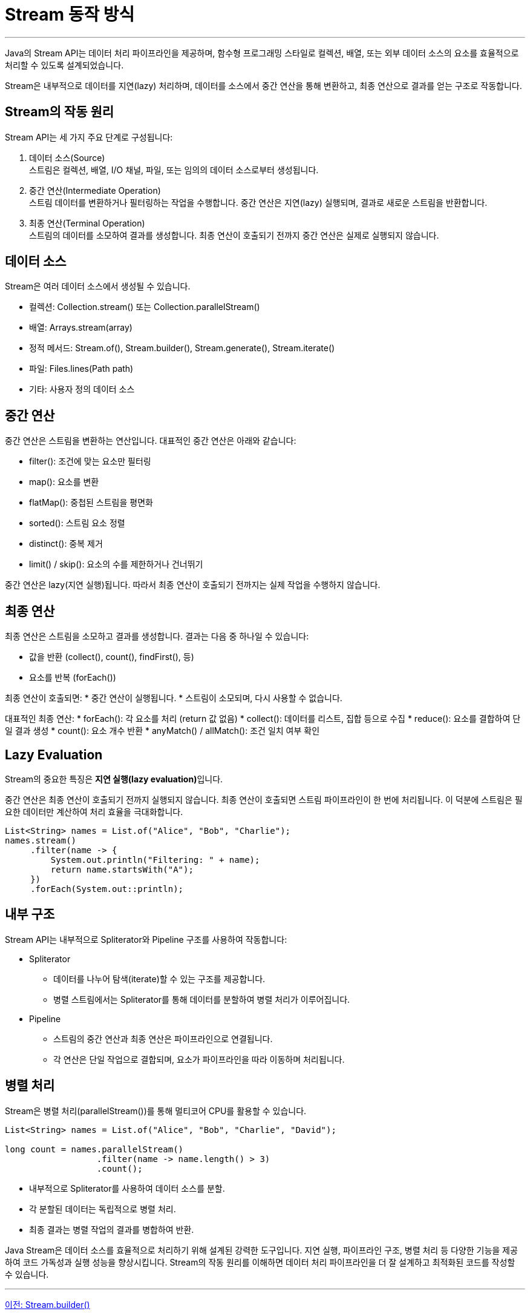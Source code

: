 = Stream 동작 방식

---

Java의 Stream API는 데이터 처리 파이프라인을 제공하며, 함수형 프로그래밍 스타일로 컬렉션, 배열, 또는 외부 데이터 소스의 요소를 효율적으로 처리할 수 있도록 설계되었습니다.

Stream은 내부적으로 데이터를 지연(lazy) 처리하며, 데이터를 소스에서 중간 연산을 통해 변환하고, 최종 연산으로 결과를 얻는 구조로 작동합니다.

== Stream의 작동 원리
Stream API는 세 가지 주요 단계로 구성됩니다:

1. 데이터 소스(Source) +
스트림은 컬렉션, 배열, I/O 채널, 파일, 또는 임의의 데이터 소스로부터 생성됩니다.
2. 중간 연산(Intermediate Operation) +
스트림 데이터를 변환하거나 필터링하는 작업을 수행합니다. 중간 연산은 지연(lazy) 실행되며, 결과로 새로운 스트림을 반환합니다.
3. 최종 연산(Terminal Operation) + 
스트림의 데이터를 소모하여 결과를 생성합니다. 최종 연산이 호출되기 전까지 중간 연산은 실제로 실행되지 않습니다.

== 데이터 소스

Stream은 여러 데이터 소스에서 생성될 수 있습니다.

* 컬렉션: Collection.stream() 또는 Collection.parallelStream()
* 배열: Arrays.stream(array)
* 정적 메서드: Stream.of(), Stream.builder(), Stream.generate(), Stream.iterate()
* 파일: Files.lines(Path path)
* 기타: 사용자 정의 데이터 소스

== 중간 연산

중간 연산은 스트림을 변환하는 연산입니다. 대표적인 중간 연산은 아래와 같습니다:

* filter(): 조건에 맞는 요소만 필터링
* map(): 요소를 변환
* flatMap(): 중첩된 스트림을 평면화
* sorted(): 스트림 요소 정렬
* distinct(): 중복 제거
* limit() / skip(): 요소의 수를 제한하거나 건너뛰기

중간 연산은 lazy(지연 실행)됩니다. 따라서 최종 연산이 호출되기 전까지는 실제 작업을 수행하지 않습니다.

== 최종 연산

최종 연산은 스트림을 소모하고 결과를 생성합니다. 결과는 다음 중 하나일 수 있습니다:

* 값을 반환 (collect(), count(), findFirst(), 등)
* 요소를 반복 (forEach())

최종 연산이 호출되면:
* 중간 연산이 실행됩니다.
* 스트림이 소모되며, 다시 사용할 수 없습니다.

대표적인 최종 연산:
* forEach(): 각 요소를 처리 (return 값 없음)
* collect(): 데이터를 리스트, 집합 등으로 수집
* reduce(): 요소를 결합하여 단일 결과 생성
* count(): 요소 개수 반환
* anyMatch() / allMatch(): 조건 일치 여부 확인

== Lazy Evaluation

Stream의 중요한 특징은 **지연 실행(lazy evaluation)**입니다.

중간 연산은 최종 연산이 호출되기 전까지 실행되지 않습니다. 최종 연산이 호출되면 스트림 파이프라인이 한 번에 처리됩니다. 이 덕분에 스트림은 필요한 데이터만 계산하여 처리 효율을 극대화합니다.

[source, java]
----
List<String> names = List.of("Alice", "Bob", "Charlie");
names.stream()
     .filter(name -> {
         System.out.println("Filtering: " + name);
         return name.startsWith("A");
     })
     .forEach(System.out::println);
----

== 내부 구조

Stream API는 내부적으로 Spliterator와 Pipeline 구조를 사용하여 작동합니다:

* Spliterator
** 데이터를 나누어 탐색(iterate)할 수 있는 구조를 제공합니다.
** 병렬 스트림에서는 Spliterator를 통해 데이터를 분할하여 병렬 처리가 이루어집니다.
* Pipeline
** 스트림의 중간 연산과 최종 연산은 파이프라인으로 연결됩니다.
** 각 연산은 단일 작업으로 결합되며, 요소가 파이프라인을 따라 이동하며 처리됩니다.

== 병렬 처리

Stream은 병렬 처리(parallelStream())를 통해 멀티코어 CPU를 활용할 수 있습니다.

[source, java]
----
List<String> names = List.of("Alice", "Bob", "Charlie", "David");

long count = names.parallelStream()
                  .filter(name -> name.length() > 3)
                  .count();
----

* 내부적으로 Spliterator를 사용하여 데이터 소스를 분할.
* 각 분할된 데이터는 독립적으로 병렬 처리.
* 최종 결과는 병렬 작업의 결과를 병합하여 반환.

Java Stream은 데이터 소스를 효율적으로 처리하기 위해 설계된 강력한 도구입니다.
지연 실행, 파이프라인 구조, 병렬 처리 등 다양한 기능을 제공하여 코드 가독성과 실행 성능을 향상시킵니다. Stream의 작동 원리를 이해하면 데이터 처리 파이프라인을 더 잘 설계하고 최적화된 코드를 작성할 수 있습니다.

---

link:./12_stream_builder.adod[이전: Stream.builder()] +